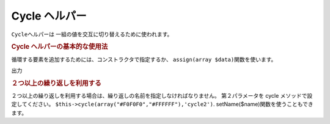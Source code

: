 .. _zend.view.helpers.initial.cycle:

Cycle ヘルパー
==========

``Cycle``\ ヘルパーは 一組の値を交互に切り替えるために使われます。

.. _zend.view.helpers.initial.cycle.basicusage:

.. rubric:: Cycle ヘルパーの基本的な使用法

循環する要素を追加するためには、コンストラクタで指定するか、 ``assign(array $data)``\
関数を使います。

.. code-block:: php
   :linenos:

   <?php foreach ($this->books as $book):?>
     <tr style="background-color:<?php echo $this->cycle(array("#F0F0F0",
                                                               "#FFFFFF"))
                                                 ->next()?>">
     <td><?php echo $this->escape($book['author']) ?></td>
   </tr>
   <?php endforeach;?>

   // 後方への移動は関数に指示して割り当てます。
   $this->cycle()->assign(array("#F0F0F0","#FFFFFF"));
   $this->cycle()->prev();
   ?>

出力

.. code-block:: php
   :linenos:

   <tr style="background-color:'#F0F0F0'">
      <td>First</td>
   </tr>
   <tr style="background-color:'#FFFFFF'">
      <td>Second</td>
   </tr>

.. _zend.view.helpers.initial.cycle.advanceusage:

.. rubric:: ２つ以上の繰り返しを利用する

２つ以上の繰り返しを利用する場合は、繰り返しの名前を指定しなければなりません。
第２パラメータを cycle メソッドで設定してください。
``$this->cycle(array("#F0F0F0","#FFFFFF"),'cycle2')``. setName($name)関数を使うこともできます。

.. code-block:: php
   :linenos:

   <?php foreach ($this->books as $book):?>
     <tr style="background-color:<?php echo $this->cycle(array("#F0F0F0",
                                                               "#FFFFFF"))
                                                 ->next()?>">
     <td><?php echo $this->cycle(array(1,2,3),'number')->next()?></td>
     <td><?php echo $this->escape($book['author'])?></td>
   </tr>
   <?php endforeach;?>


